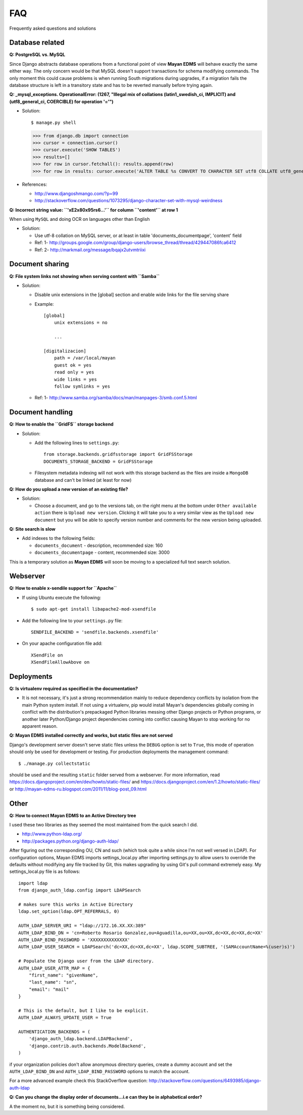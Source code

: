 ===
FAQ
===

Frequently asked questions and solutions

Database related
----------------

**Q: PostgreSQL vs. MySQL**

Since Django abstracts database operations from a functional point of view
**Mayan EDMS** will behave exactly the same either way.  The only concern
would be that MySQL doesn't support transactions for schema modifying
commands.  The only moment this could cause problems is when running
South migrations during upgrades, if a migration fails the database
structure is left in a transitory state and has to be reverted manually
before trying again.


**Q: _mysql_exceptions. OperationalError: (1267, "Illegal mix of collations (latin1_swedish_ci, IMPLICIT) and (utf8_general_ci, COERCIBLE) for operation '='")**

* Solution::

  $ manage.py shell
  >>> from django.db import connection 
  >>> cursor = connection.cursor()
  >>> cursor.execute('SHOW TABLES')
  >>> results=[]
  >>> for row in cursor.fetchall(): results.append(row)
  >>> for row in results: cursor.execute('ALTER TABLE %s CONVERT TO CHARACTER SET utf8 COLLATE utf8_general_ci;' % (row[0]))


* References:

  - http://www.djangoshmango.com/?p=99
  - http://stackoverflow.com/questions/1073295/django-character-set-with-mysql-weirdness
        
        
**Q: Incorrect string value: ``'\xE2\x80\x95rs6...'`` for column ``'content'`` at row 1**

When using ``MySQL`` and doing OCR on languages other than English
    
* Solution:
  
  - Use utf-8 collation on MySQL server, or at least in table 'documents_documentpage', 'content' field
  - Ref: 1- http://groups.google.com/group/django-users/browse_thread/thread/429447086fca6412
  - Ref: 2- http://markmail.org/message/bqajx2utvmtriixi


Document sharing
----------------

**Q: File system links not showing when serving content with ``Samba``**

* Solution:
  
  - Disable unix extensions in the [global] section and enable wide links for the file serving share
  - Example::
    
      [global]
          unix extensions = no
          
          ...
      
      [digitalizacion]
          path = /var/local/mayan
          guest ok = yes
          read only = yes
          wide links = yes
          follow symlinks = yes
          
        
  - Ref: 1- http://www.samba.org/samba/docs/man/manpages-3/smb.conf.5.html


Document handling
-----------------

**Q: How to enable the ``GridFS`` storage backend**

* Solution:
   
  - Add the following lines to ``settings.py``::

      from storage.backends.gridfsstorage import GridFSStorage
      DOCUMENTS_STORAGE_BACKEND = GridFSStorage
  - Filesystem metadata indexing will not work with this storage backend as
    the files are inside a ``MongoDB`` database and can't be linked (at least for now)

**Q: How do you upload a new version of an existing file?**

* Solution:

  - Choose a document, and go to the versions tab, on the right menu at
    the bottom under ``Other available action`` there is
    ``Upload new version``.  Clicking it will take you to a very similar
    view as the ``Upload new document`` but you will be able to specify
    version number and comments for the new version being uploaded.

**Q: Site search is slow**

* Add indexes to the following fields:
  
  - ``documents_document`` - description, recommended size: 160
  - ``documents_documentpage`` - content, recommended size: 3000
  
This is a temporary solution as **Mayan EDMS** will soon be moving to a
specialized full text search solution.


Webserver
---------

**Q: How to enable x-sendile support for ``Apache``**

* If using Ubuntu execute the following::
 
  $ sudo apt-get install libapache2-mod-xsendfile

* Add the following line to your ``settings.py`` file::
  
    SENDFILE_BACKEND = 'sendfile.backends.xsendfile'

* On your apache configuration file add::
  
    XSendFile on
    XSendFileAllowAbove on
      

Deployments
-----------

**Q: Is virtualenv required as specified in the documentation?**

* It is not necessary, it's just a strong recommendation mainly to reduce
  dependency conflicts by isolation from the main Python system install.
  If not using a virtualenv, pip would install Mayan's dependencies
  globally coming in conflict with the distribution's prepackaged Python
  libraries messing other Django projects or Python programs, or another
  later Python/Django project dependencies coming into conflict causing
  Mayan to stop working for no apparent reason.
  
  
**Q: Mayan EDMS installed correctly and works, but static files are not served**

Django's development server doesn't serve static files unless the ``DEBUG``
option is set to ``True``, this mode of operation should only be used for 
development or testing.  For production deployments the management command::

  $ ./manage.py collectstatic
  
should be used and the resulting ``static`` folder served from a webserver.
For more information, read https://docs.djangoproject.com/en/dev/howto/static-files/
and https://docs.djangoproject.com/en/1.2/howto/static-files/ or 
http://mayan-edms-ru.blogspot.com/2011/11/blog-post_09.html 

  
Other
-----


**Q: How to connect Mayan EDMS to an Active Directory tree**

I used these two libraries as they seemed the most maintained from the quick search I did.

* http://www.python-ldap.org/
* http://packages.python.org/django-auth-ldap/

After figuring out the corresponding OU, CN and such (which took quite a while since I'm not well versed in LDAP).  For configuration options, Mayan EDMS imports settings_local.py after importing settings.py to allow users to override the defaults without modifying any file tracked by Git, this makes upgrading by using Git's pull command extremely easy.  My settings_local.py file is as follows:

::

    import ldap
    from django_auth_ldap.config import LDAPSearch

    # makes sure this works in Active Directory
    ldap.set_option(ldap.OPT_REFERRALS, 0)

    AUTH_LDAP_SERVER_URI = "ldap://172.16.XX.XX:389"
    AUTH_LDAP_BIND_DN = 'cn=Roberto Rosario Gonzalez,ou=Aguadilla,ou=XX,ou=XX,dc=XX,dc=XX,dc=XX'
    AUTH_LDAP_BIND_PASSWORD = 'XXXXXXXXXXXXXX'
    AUTH_LDAP_USER_SEARCH = LDAPSearch('dc=XX,dc=XX,dc=XX', ldap.SCOPE_SUBTREE, '(SAMAccountName=%(user)s)')

    # Populate the Django user from the LDAP directory.
    AUTH_LDAP_USER_ATTR_MAP = {
        "first_name": "givenName",
        "last_name": "sn",
        "email": "mail"
    }

    # This is the default, but I like to be explicit.
    AUTH_LDAP_ALWAYS_UPDATE_USER = True

    AUTHENTICATION_BACKENDS = (
        'django_auth_ldap.backend.LDAPBackend',
        'django.contrib.auth.backends.ModelBackend',
    )



if your organization policies don't allow anonymous directory queries,
create a dummy account and set the ``AUTH_LDAP_BIND_DN`` and
``AUTH_LDAP_BIND_PASSWORD`` options to match the account.

For a more advanced example check this StackOverflow question:
http://stackoverflow.com/questions/6493985/django-auth-ldap


**Q:  Can you change the display order of documents...i.e can they be in alphabetical order?**

A the moment no, but it is something being considered.




